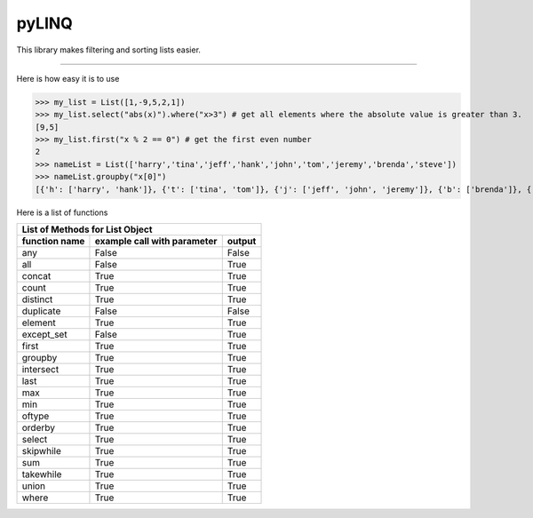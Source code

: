 pyLINQ
======

This library makes filtering and sorting lists easier.

-----

Here is how easy it is to use

>>> my_list = List([1,-9,5,2,1])
>>> my_list.select("abs(x)").where("x>3") # get all elements where the absolute value is greater than 3.
[9,5]
>>> my_list.first("x % 2 == 0") # get the first even number
2
>>> nameList = List(['harry','tina','jeff','hank','john','tom','jeremy','brenda','steve'])
>>> nameList.groupby("x[0]")
[{'h': ['harry', 'hank']}, {'t': ['tina', 'tom']}, {'j': ['jeff', 'john', 'jeremy']}, {'b': ['brenda']}, {'s': ['steve']}]

Here is a list of functions

============= =========================== ======
   List of Methods for List Object
------------------------------------------------
function name example call with parameter output
============= =========================== ======
any           False                       False
all           False                       True
concat        True                        True
count         True                        True
distinct      True                        True
duplicate     False                       False
element       True                        True
except_set    False                       True
first         True                        True
groupby       True                        True
intersect     True                        True
last          True                        True
max           True                        True
min           True                        True
oftype        True                        True
orderby       True                        True
select        True                        True
skipwhile     True                        True
sum           True                        True
takewhile     True                        True
union         True                        True
where         True                        True
============= =========================== ======
